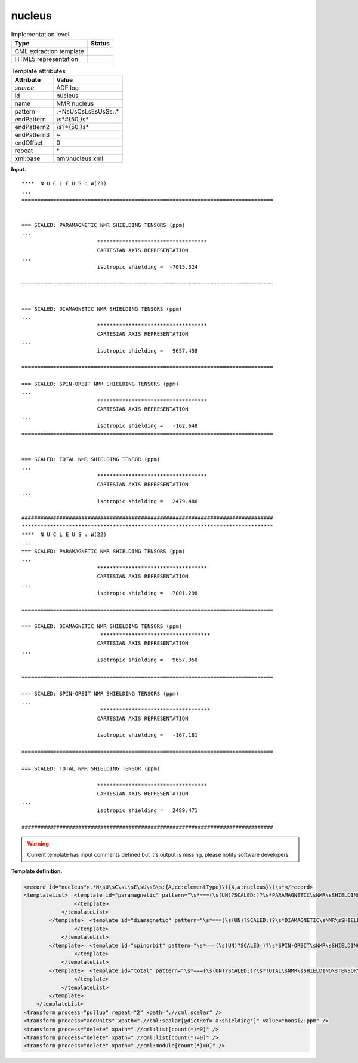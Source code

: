 .. _nucleus-d3e661:

nucleus
=======

.. table:: Implementation level

   +-----------------------------------+-----------------------------------+
   | Type                              | Status                            |
   +===================================+===================================+
   | CML extraction template           | |image0|                          |
   +-----------------------------------+-----------------------------------+
   | HTML5 representation              | |image1|                          |
   +-----------------------------------+-----------------------------------+

.. table:: Template attributes

   +-----------------------------------+-----------------------------------+
   | Attribute                         | Value                             |
   +===================================+===================================+
   | *source*                          | ADF log                           |
   +-----------------------------------+-----------------------------------+
   | id                                | nucleus                           |
   +-----------------------------------+-----------------------------------+
   | name                              | NMR nucleus                       |
   +-----------------------------------+-----------------------------------+
   | pattern                           | .*N\sU\sC\sL\sE\sU\sS\s:.\*       |
   +-----------------------------------+-----------------------------------+
   | endPattern                        | \\s*#{50,}\s\*                    |
   +-----------------------------------+-----------------------------------+
   | endPattern2                       | \\s?\*{50,}\s\*                   |
   +-----------------------------------+-----------------------------------+
   | endPattern3                       | ~                                 |
   +-----------------------------------+-----------------------------------+
   | endOffset                         | 0                                 |
   +-----------------------------------+-----------------------------------+
   | repeat                            | \*                                |
   +-----------------------------------+-----------------------------------+
   | xml:base                          | nmr/nucleus.xml                   |
   +-----------------------------------+-----------------------------------+

**Input.**

::

   ****  N U C L E U S : W(23)
   ... 
   ================================================================================
    
    
   === SCALED: PARAMAGNETIC NMR SHIELDING TENSORS (ppm)
   ...
                           ***********************************
                           CARTESIAN AXIS REPRESENTATION
   ...
                           isotropic shielding =  -7015.324
    
   ================================================================================
    
    
   === SCALED: DIAMAGNETIC NMR SHIELDING TENSORS (ppm)
   ...
                           ***********************************
                           CARTESIAN AXIS REPRESENTATION
   ...
                           isotropic shielding =   9657.458

   ================================================================================ 
    
   === SCALED: SPIN-ORBIT NMR SHIELDING TENSORS (ppm)
   ...
                           ***********************************
                           CARTESIAN AXIS REPRESENTATION
   ...
                           isotropic shielding =   -162.648 
   ================================================================================
    
    
   === SCALED: TOTAL NMR SHIELDING TENSOR (ppm)
   ... 
                           ***********************************
                           CARTESIAN AXIS REPRESENTATION
   ...
                           isotropic shielding =   2479.486

   ################################################################################
   ********************************************************************************
   ****  N U C L E U S : W(22)
   ...
   === SCALED: PARAMAGNETIC NMR SHIELDING TENSORS (ppm)
   ...
                           ***********************************
                           CARTESIAN AXIS REPRESENTATION
   ...
                           isotropic shielding =  -7001.298
                           
   ================================================================================

   === SCALED: DIAMAGNETIC NMR SHIELDING TENSORS (ppm)
                            ***********************************
                           CARTESIAN AXIS REPRESENTATION
   ...
                           isotropic shielding =   9657.950

   ================================================================================ 
    
   === SCALED: SPIN-ORBIT NMR SHIELDING TENSORS (ppm)
   ...
                            ***********************************
                           CARTESIAN AXIS REPRESENTATION

                           isotropic shielding =   -167.181

   ================================================================================ 
    
   === SCALED: TOTAL NMR SHIELDING TENSOR (ppm)
    
                           ***********************************
                           CARTESIAN AXIS REPRESENTATION
   ...
                           isotropic shielding =   2489.471

   ################################################################################
       

.. warning::

   Current template has input comments defined but it's output is
   missing, please notify software developers.

**Template definition.**

.. code:: xml

   <record id="nucleus">.*N\sU\sC\sL\sE\sU\sS\s:{A,cc:elementType}\({X,a:nucleus}\)\s*</record>
   <templateList>  <template id="paramagnetic" pattern="\s*===(\s(UN)?SCALED:)?\s*PARAMAGNETIC\sNMR\sSHIELDING\sTENSORS\s\(ppm\).*" endPattern="\s*={20,}+\s*" endPattern2="\s*#{20,}+\s*" endPattern3="~">    <templateList>      <template pattern=".*total\sparamagnetic\stensor.*" endPattern="\s+\*{20,}+\s*">        <record repeat="6" />        <record id="paramagnetic">\s*isotropic(\sshielding)?\s*={F,a:shielding}</record>
                   </template>
               </templateList>   
           </template>  <template id="diamagnetic" pattern="\s*===(\s(UN)?SCALED:)?\s*DIAMAGNETIC\sNMR\sSHIELDING\sTENSORS\s\(ppm\).*" endPattern="\s*={20,}+\s*" endPattern2="\s*#{20,}+\s*" endPattern3="~">    <templateList>      <template pattern=".*total\sdiamagnetic(\sNMR)?\stensor.*" endPattern="\s+\*{20,}+\s*">        <record repeat="6" />        <record id="diamagnetic">\s*isotropic(\sshielding)?\s*={F,a:shielding}</record>
                   </template>
               </templateList>   
           </template>  <template id="spinorbit" pattern="\s*===(\s(UN)?SCALED:)?\s*SPIN-ORBIT\sNMR\sSHIELDING\sTENSORS\s\(ppm\).*" endPattern="\s*={20,}+\s*" endPattern2="\s*#{20,}+\s*" endPattern3="~">    <templateList>      <template pattern=".*total\sspin-orbit\stensor.*" endPattern="\s+\*{20,}+\s*">        <record repeat="6" />        <record id="shielding">\s*isotropic(\sshielding)?\s*={F,a:shielding}</record>
                   </template>
               </templateList>   
           </template>  <template id="total" pattern="\s*===(\s(UN)?SCALED:)?\s*TOTAL\sNMR\sSHIELDING\sTENSOR\s*\(ppm\).*" endPattern="\s*={20,}+\s*" endPattern2="\s*#{20,}+\s*" endPattern3="~">    <templateList>      <template pattern="\s*isotropic(\sshielding)?.*" endPattern=".*">        <record id="shielding">\s*isotropic(\sshielding)?\s*={F,a:shielding}</record>
                   </template>
               </templateList>   
           </template>   
       </templateList>
   <transform process="pullup" repeat="2" xpath=".//cml:scalar" />
   <transform process="addUnits" xpath=".//cml:scalar[@dictRef='a:shielding']" value="nonsi2:ppm" />
   <transform process="delete" xpath=".//cml:list[count(*)=0]" />
   <transform process="delete" xpath=".//cml:list[count(*)=0]" />
   <transform process="delete" xpath=".//cml:module[count(*)=0]" />

.. |image0| image:: ../../imgs/Total.png
.. |image1| image:: ../../imgs/Total.png
